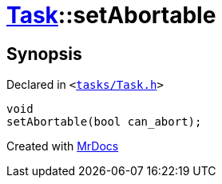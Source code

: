 [#Task-setAbortable]
= xref:Task.adoc[Task]::setAbortable
:relfileprefix: ../
:mrdocs:


== Synopsis

Declared in `&lt;https://github.com/PrismLauncher/PrismLauncher/blob/develop/launcher/tasks/Task.h#L168[tasks&sol;Task&period;h]&gt;`

[source,cpp,subs="verbatim,replacements,macros,-callouts"]
----
void
setAbortable(bool can&lowbar;abort);
----



[.small]#Created with https://www.mrdocs.com[MrDocs]#
